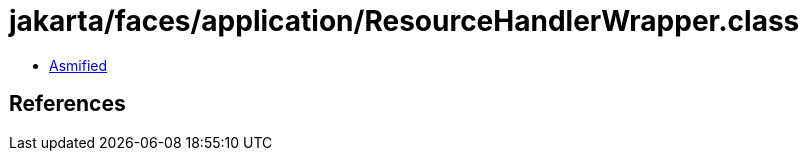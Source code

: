 = jakarta/faces/application/ResourceHandlerWrapper.class

 - link:ResourceHandlerWrapper-asmified.java[Asmified]

== References

